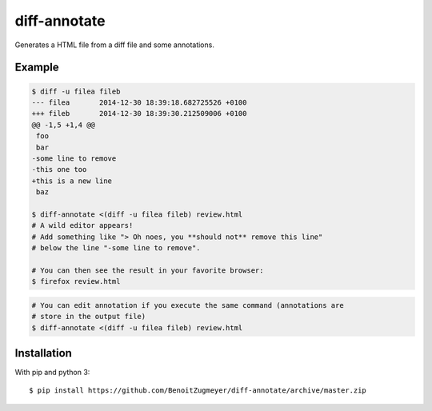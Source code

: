 =============
diff-annotate
=============

Generates a HTML file from a diff file and some annotations.

Example
=======

.. code:: bash

    $ diff -u filea fileb
    --- filea       2014-12-30 18:39:18.682725526 +0100
    +++ fileb       2014-12-30 18:39:30.212509006 +0100
    @@ -1,5 +1,4 @@
     foo
     bar
    -some line to remove
    -this one too
    +this is a new line
     baz

    $ diff-annotate <(diff -u filea fileb) review.html
    # A wild editor appears!
    # Add something like "> Oh noes, you **should not** remove this line" 
    # below the line "-some line to remove".

    # You can then see the result in your favorite browser:
    $ firefox review.html

.. image:: example.png

.. code:: bash

    # You can edit annotation if you execute the same command (annotations are
    # store in the output file)
    $ diff-annotate <(diff -u filea fileb) review.html

Installation
============

With pip and python 3::

    $ pip install https://github.com/BenoitZugmeyer/diff-annotate/archive/master.zip
